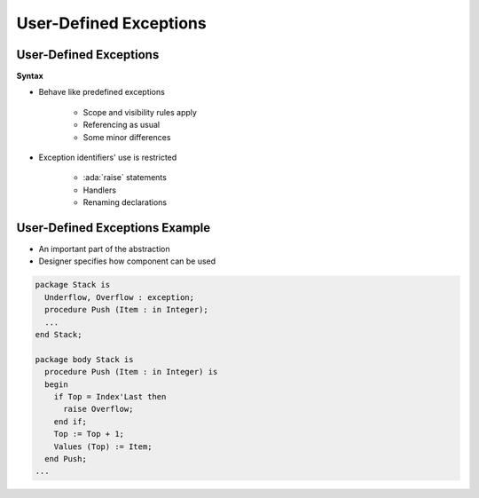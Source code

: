 =========================
User-Defined Exceptions
=========================

-------------------------
User-Defined Exceptions
-------------------------

**Syntax**

.. container:: source_include 190_exceptions/syntax.bnf :start-after:user_defined_exceptions_begin :end-before:user_defined_exceptions_end :code:bnf

* Behave like predefined exceptions

   - Scope and visibility rules apply
   - Referencing as usual
   - Some minor differences

* Exception identifiers' use is restricted

   - :ada:`raise` statements
   - Handlers
   - Renaming declarations

---------------------------------
User-Defined Exceptions Example
---------------------------------

* An important part of the abstraction
* Designer specifies how component can be used

.. code:: Ada

   package Stack is
     Underflow, Overflow : exception;
     procedure Push (Item : in Integer);
     ...
   end Stack;

   package body Stack is
     procedure Push (Item : in Integer) is
     begin
       if Top = Index'Last then
         raise Overflow;
       end if;
       Top := Top + 1;
       Values (Top) := Item;
     end Push;
   ...

